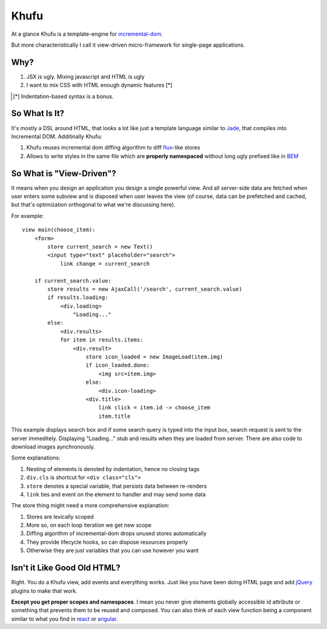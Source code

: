 =====
Khufu
=====

At a glance Khufu is a template-engine for incremental-dom_.

But more characteristically I call it view-driven micro-framework for
single-page applications.

Why?
====

1. JSX is ugly. Mixing javascript and HTML is ugly
2. I want to mix CSS with HTML enough dynamic features [*]

.. [*] Indentation-based syntax is a bonus.


So What Is It?
==============

It's mostly a DSL around HTML, that looks a lot like just a template language
similar to Jade_, that compiles into Incremental DOM.
Additinally Khufu:

1. Khufu reuses incremental dom diffing algorithm to diff flux_-like stores
2. Allows to write styles in the same file which are **properly namespaced**
   without long ugly prefixed like in BEM_

So What is "View-Driven"?
=========================

It means when you design an application you design a single powerful view. And
all server-side data are fetched when user enters some subview and is disposed
when user leaves the view (of course, data can be prefetched and cached, but
that's optimization orthogonal to what we're discussing here).

For example::

    view main(choose_item):
        <form>
            store current_search = new Text()
            <input type="text" placeholder="search">
                link change = current_search

        if current_search.value:
            store results = new AjaxCall('/search', current_search.value)
            if results.loading:
                <div.loading>
                    "Loading..."
            else:
                <div.results>
                for item in results.items:
                    <div.result>
                        store icon_loaded = new ImageLoad(item.img)
                        if icon_loaded.done:
                            <img src=item.img>
                        else:
                            <div.icon-loading>
                        <div.title>
                            link click = item.id -> choose_item
                            item.title

This example displays search box and if some search query is typed into the
input box, search request is sent to the server immeditely. Displaying
"Loading..." stub and results when they are loaded from server. There are also
code to download images aynchronously.

Some explanations:

1. Nesting of elements is denoted by indentation, hence no closing tags
2. ``div.cls`` is shortcut for ``<div class="cls">``
3. ``store`` denotes a special variable, that persists data between re-renders
4. ``link`` ties and event on the element to handler and may send some data

The store thing might need a more comprehensive explanation:

1. Stores are lexically scoped
2. More so, on each loop iteration we get new scope
3. Diffing algorithm of incremental-dom drops unused stores automatically
4. They provide lifecycle hooks, so can dispose resources properly
5. Otherwise they are just variables that you can use however you want


Isn't it Like Good Old HTML?
============================

Right. You do a Khufu view, add events and everything works. Just like you
have been doing HTML page and add jQuery_ plugins to make that work.

**Except you get proper scopes and namespaces**. I mean you never give elements
globally accessible id attribute or something that prevents them to be reused
and composed. You can also think of each view function being a component
similar to what you find in react_ or angular_.


.. _flux: https://facebook.github.io/react/blog/2014/05/06/flux.html
.. _jade: http://jade-lang.com/
.. _incremental-dom: https://github.com/google/incremental-dom
.. _bem: http://getbem.com/
.. _jquery: https://jquery.com/
.. _react: https://facebook.github.io/react/
.. _angular: https://angularjs.org/
